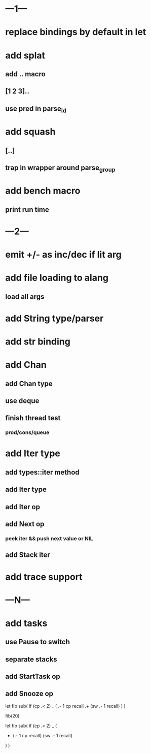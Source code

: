 * ---1---
* replace bindings by default in let
* add splat
** add .. macro
** [1 2 3]..
** use pred in parse_id
* add squash
** [..]
** trap in wrapper around parse_group
* add bench macro
** print run time
* ---2---
* emit +/- as inc/dec if lit arg
* add file loading to alang
** load all args
* add String type/parser
* add str binding
* add Chan
** add Chan type
** use deque
** finish thread test
*** prod/cons/queue
* add Iter type
** add types::iter method
** add Iter type
** add Iter op
** add Next op
*** peek iter && push next value or NIL
** add Stack iter
* add trace support
* ---N---
* add tasks
** use Pause to switch
** separate stacks
** add StartTask op
** add Snooze op

let fib sub(
  if (cp .< 2) _ (
    .- 1 cp recall
    .+ (sw .- 1 recall)
  )
)

fib(20)

let fib sub(
  if (cp .< 2) _ (
    + (.- 1 cp recall)
      (sw .- 1 recall)
  )
)
